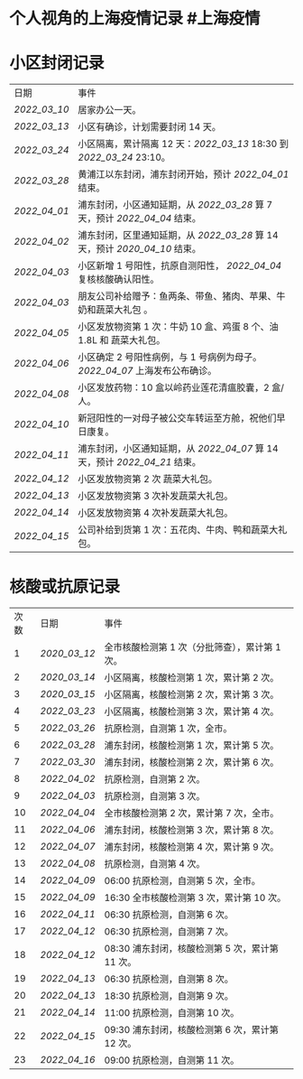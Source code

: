 * 个人视角的上海疫情记录 #上海疫情
* 小区封闭记录
| 日期           | 事件                                                                           |
| [[2022_03_10]] | 居家办公一天。                                                                 |
| [[2022_03_13]] | 小区有确诊，计划需要封闭 14 天。                                               |
| [[2022_03_24]] | 小区隔离，累计隔离 12 天：[[2022_03_13]] 18:30 到 [[2022_03_24]] 23:10。       |
| [[2022_03_28]] | 黄浦江以东封闭，浦东封闭开始，预计 [[2022_04_01]] 结束。                       |
| [[2022_04_01]] | 浦东封闭，小区通知延期，从 [[2022_03_28]] 算 7 天，预计 [[2022_04_04]] 结束。  |
| [[2022_04_02]] | 浦东封闭，区里通知延期，从 [[2022_03_28]] 算 14 天，预计 [[2020_04_10]] 结束。 |
| [[2022_04_03]] | 小区新增 1 号阳性，抗原自测阳性， [[2022_04_04]] 复核核酸确认阳性。            |
| [[2022_04_03]] | 朋友公司补给赠予：鱼两条、带鱼、猪肉、苹果、牛奶和蔬菜大礼包     。            |
| [[2022_04_05]] | 小区发放物资第 1 次：牛奶 10 盒、鸡蛋 8 个、油 1.8L 和 蔬菜大礼包。            |
| [[2022_04_06]] | 小区确定 2 号阳性病例，与 1 号病例为母子。 [[2022_04_07]] 上海发布公布确诊。   |
| [[2022_04_08]] | 小区发放药物：10 盒以岭药业莲花清瘟胶囊，2 盒/人。                             |
| [[2022_04_10]] | 新冠阳性的一对母子被公交车转运至方舱，祝他们早日康复。                         |
| [[2022_04_11]] | 浦东封闭，小区通知延期，从 [[2022_04_07]] 算 14 天，预计 [[2022_04_21]] 结束。 |
| [[2022_04_12]] | 小区发放物资第 2 次 蔬菜大礼包。                                               |
| [[2022_04_13]] | 小区发放物资第 3 次补发蔬菜大礼包。                                            |
| [[2022_04_14]] | 小区发放物资第 4 次补发蔬菜大礼包。                                            |
| [[2022_04_15]] | 公司补给到货第 1 次：五花肉、牛肉、鸭和蔬菜大礼包。                                               |
* 核酸或抗原记录
| 次数 | 日期           | 事件                                            |
| 1    | [[2020_03_12]] | 全市核酸检测第 1 次（分批筛查），累计第 1 次。  |
| 2    | [[2020_03_14]] | 小区隔离，核酸检测第 1 次，累计第 2 次。        |
| 3    | [[2020_03_15]] | 小区隔离，核酸检测第 2 次，累计第 3 次。        |
| 4    | [[2022_03_23]] | 小区隔离，核酸检测第 3 次，累计第 4 次。        |
| 5    | [[2022_03_26]] | 抗原检测，自测第 1 次，全市。                   |
| 6    | [[2022_03_28]] | 浦东封闭，核酸检测第 1 次，累计第 5 次。        |
| 7    | [[2022_03_30]] | 浦东封闭，核酸检测第 2 次，累计第 6 次。        |
| 8    | [[2022_04_02]] | 抗原检测，自测第 2 次。                         |
| 9    | [[2022_04_03]] | 抗原检测，自测第 3 次。                         |
| 10   | [[2022_04_04]] | 全市核酸检测第 2 次，累计第 7 次，全市。        |
| 11   | [[2022_04_06]] | 浦东封闭，核酸检测第 3 次，累计第 8 次。        |
| 12   | [[2022_04_07]] | 浦东封闭，核酸检测第 4 次，累计第 9 次。        |
| 13   | [[2022_04_08]] | 抗原检测，自测第 4 次。                         |
| 14   | [[2022_04_09]] | 06:00 抗原检测，自测第 5 次，全市。             |
| 15   | [[2022_04_09]] | 16:30 全市核酸检测第 3 次，累计第 10 次。       |
| 16   | [[2022_04_11]] | 06:30 抗原检测，自测第 6 次。                   |
| 17   | [[2022_04_12]] | 06:30 抗原检测，自测第 7 次。                   |
| 18   | [[2022_04_12]] | 08:30 浦东封闭，核酸检测第 5 次，累计第 11 次。 |
| 19   | [[2022_04_13]] | 06:30 抗原检测，自测第 8 次。                   |
| 20   | [[2022_04_13]] | 18:30 抗原检测，自测第 9 次。                   |
| 21   | [[2022_04_14]] | 11:00 抗原检测，自测第 10 次。                  |
| 22   | [[2022_04_15]] | 09:30 浦东封闭，核酸检测第 6 次，累计第 12 次。 |
| 23   | [[2022_04_16]] | 09:00 抗原检测，自测第 11 次。                  |
